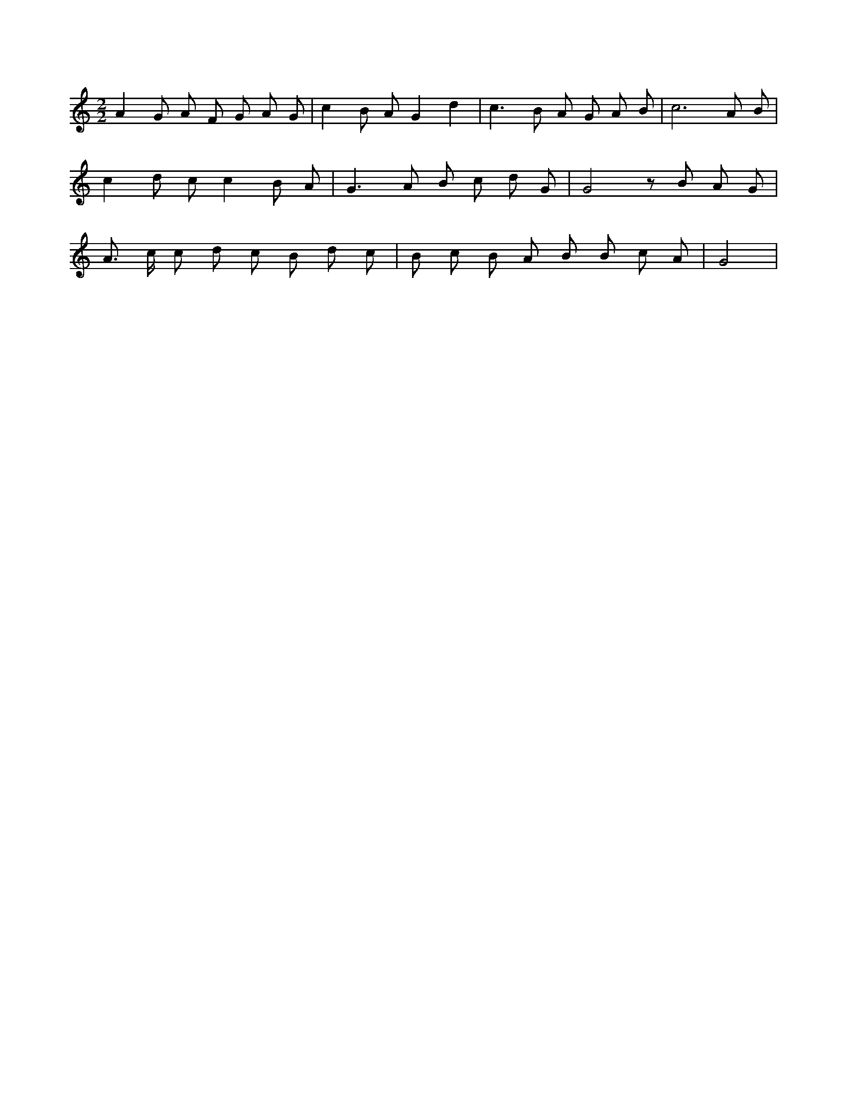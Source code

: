 X:511
L:1/8
M:2/2
K:Cclef
A2 G A F G A G | c2 B A G2 d2 | c2 > B2 A G A B | c6 A B | c2 d c c2 B A | G2 > A2 B c d G | G4 z B A G | A > c c d c B d c | B c B A B B c A | G4 |
